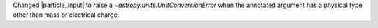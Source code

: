 Changed |particle_input| to raise a `~astropy.units.UnitConversionError`
when the annotated argument has a physical type other than mass or
electrical charge.
